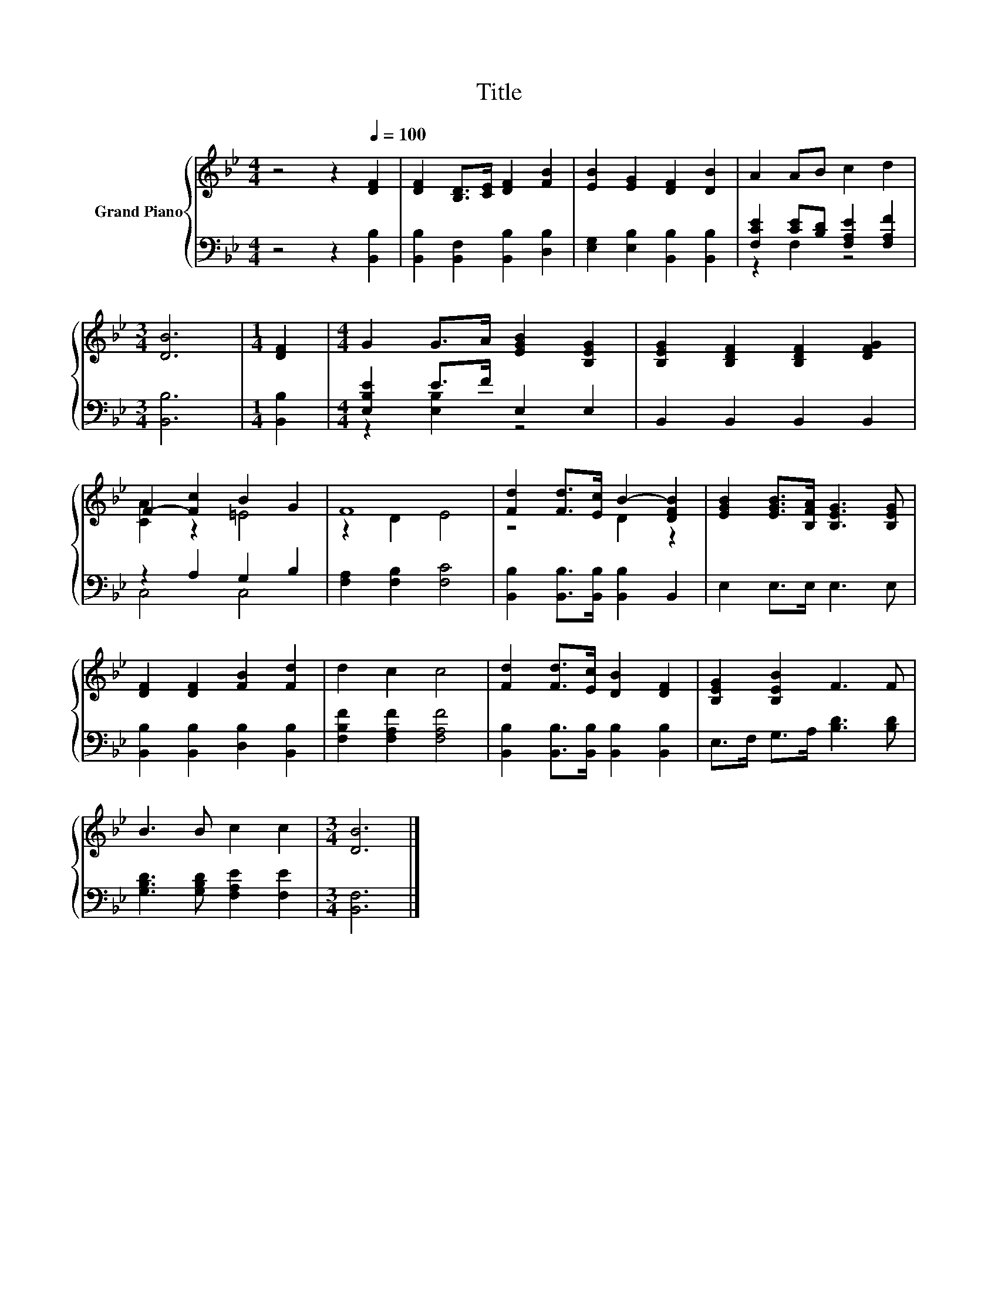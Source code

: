 X:1
T:Title
%%score { ( 1 4 ) | ( 2 3 ) }
L:1/8
M:4/4
K:Bb
V:1 treble nm="Grand Piano"
V:4 treble 
V:2 bass 
V:3 bass 
V:1
 z4 z2[Q:1/4=100] [DF]2 | [DF]2 [B,D]>[CE] [DF]2 [FB]2 | [EB]2 [EG]2 [DF]2 [DB]2 | A2 AB c2 d2 | %4
[M:3/4] [DB]6 |[M:1/4] [DF]2 |[M:4/4] G2 G>A [EGB]2 [B,EG]2 | [B,EG]2 [B,DF]2 [B,DF]2 [DFG]2 | %8
 F2- [Fc]2 B2 G2 | F8 | [Fd]2 [Fd]>[Ec] B2- [DFB]2 | [EGB]2 [EGB]>[B,FA] [B,EG]3 [B,EG] | %12
 [DF]2 [DF]2 [FB]2 [Fd]2 | d2 c2 c4 | [Fd]2 [Fd]>[Ec] [DB]2 [DF]2 | [B,EG]2 [B,EB]2 F3 F | %16
 B3 B c2 c2 |[M:3/4] [DB]6 |] %18
V:2
 z4 z2 [B,,B,]2 | [B,,B,]2 [B,,F,]2 [B,,B,]2 [D,B,]2 | [E,G,]2 [E,B,]2 [B,,B,]2 [B,,B,]2 | %3
 [F,CE]2 [CE][B,D] [F,A,E]2 [F,A,F]2 |[M:3/4] [B,,B,]6 |[M:1/4] [B,,B,]2 | %6
[M:4/4] [E,B,E]2 E>F E,2 E,2 | B,,2 B,,2 B,,2 B,,2 | z2 A,2 G,2 B,2 | [F,A,]2 [F,B,]2 [F,C]4 | %10
 [B,,B,]2 [B,,B,]>[B,,B,] [B,,B,]2 B,,2 | E,2 E,>E, E,3 E, | [B,,B,]2 [B,,B,]2 [D,B,]2 [B,,B,]2 | %13
 [F,B,F]2 [F,A,F]2 [F,A,F]4 | [B,,B,]2 [B,,B,]>[B,,B,] [B,,B,]2 [B,,B,]2 | %15
 E,>F, G,>A, [B,D]3 [B,D] | [G,B,D]3 [G,B,D] [F,A,E]2 [F,E]2 |[M:3/4] [B,,F,]6 |] %18
V:3
 x8 | x8 | x8 | z2 F,2 z4 |[M:3/4] x6 |[M:1/4] x2 |[M:4/4] z2 [E,B,]2 z4 | x8 | C,4 C,4 | x8 | x8 | %11
 x8 | x8 | x8 | x8 | x8 | x8 |[M:3/4] x6 |] %18
V:4
 x8 | x8 | x8 | x8 |[M:3/4] x6 |[M:1/4] x2 |[M:4/4] x8 | x8 | [CA]2 z2 =E4 | z2 D2 E4 | z4 D2 z2 | %11
 x8 | x8 | x8 | x8 | x8 | x8 |[M:3/4] x6 |] %18

